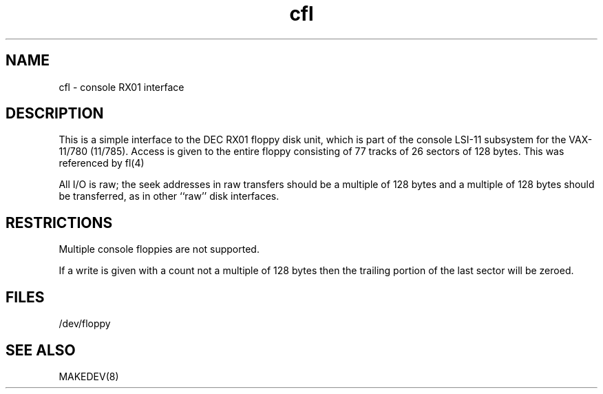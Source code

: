 .TH cfl 4
.SH NAME
cfl \- console RX01 interface
.SH DESCRIPTION
This is a simple interface to the DEC RX01
floppy disk unit, which is part of the console
LSI-11 subsystem for the VAX-11/780 (11/785).
Access is given to the entire
floppy consisting of 77 tracks of 26 sectors of 128 bytes.
This was referenced by
fl(4)
.PP
All I/O is raw; the seek addresses in raw transfers should be a multiple
of 128 bytes and a multiple of 128 bytes should be transferred,
as in other ``raw'' disk interfaces.
.SH RESTRICTIONS
Multiple console floppies are not supported.
.PP
If a write is given with a count not a multiple of 128 bytes then
the trailing portion of the last sector will be zeroed.
.SH FILES
/dev/floppy
.SH SEE ALSO
MAKEDEV(8)
